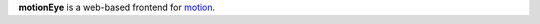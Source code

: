 **motionEye** is a web-based frontend for `motion <http://www.lavrsen.dk/foswiki/bin/view/Motion>`_.
